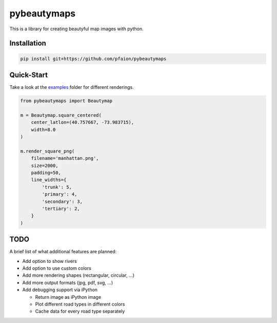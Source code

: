pybeautymaps
============

.. image:: https://travis-ci.org/pfaion/pybeautymaps.svg?branch=master
    :target: https://travis-ci.org/pfaion/pybeautymaps

.. image:: https://coveralls.io/repos/github/pfaion/pybeautymaps/badge.svg?branch=master
    :target: https://coveralls.io/github/pfaion/pybeautymaps?branch=master

This is a library for creating beautyful map images with python.

.. image:: examples/manhattan.png


Installation
------------
.. code-block:: bash

    pip install git+https://github.com/pfaion/pybeautymaps


Quick-Start
-----------
Take a look at the `examples <examples>`_ folder for different renderings.

.. code-block:: python

    from pybeautymaps import Beautymap

    m = Beautymap.square_centered(
        center_latlon=(40.757667, -73.983715),
        width=8.0
    )

    m.render_square_png(
        filename='manhattan.png',
        size=2000,
        padding=50,
        line_widths={
            'trunk': 5,
            'primary': 4,
            'secondary': 3,
            'tertiary': 2,
        }
    )

TODO
----
A brief list of what additional features are planned:

- Add option to show rivers
- Add option to use custom colors
- Add more rendering shapes (rectangular, circular, ...)
- Add more output formats (jpg, pdf, svg, ...)
- Add debugging support via iPython

  - Return image as iPython image
  - Plot different road types in different colors
  - Cache data for every road type separately
